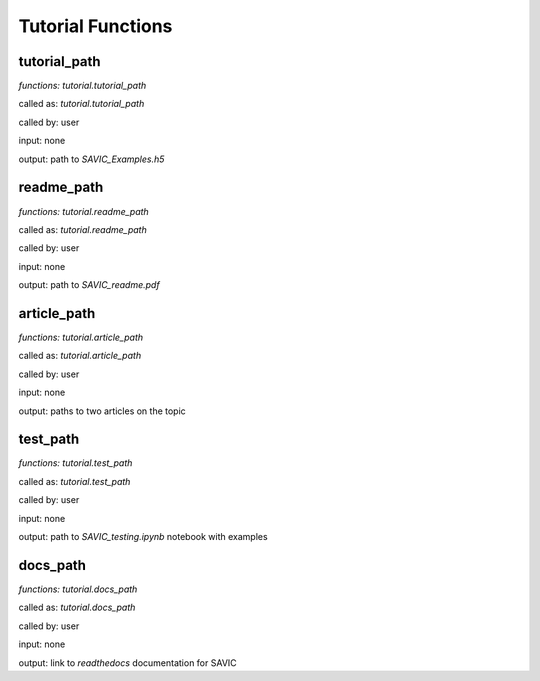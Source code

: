 .. role:: math(raw)
    :format: latex html

#######
Tutorial Functions
#######


tutorial_path
------------

*functions: tutorial.tutorial_path*

called as:  *tutorial.tutorial_path* 

called by:  user

input:      none

output:     path to *SAVIC_Examples.h5*


readme_path
------------

*functions: tutorial.readme_path*

called as:  *tutorial.readme_path* 

called by:  user

input:      none

output:     path to *SAVIC_readme.pdf*


article_path
------------

*functions: tutorial.article_path*

called as:  *tutorial.article_path* 

called by:  user

input:      none

output:     paths to two articles on the topic 


test_path
------------

*functions: tutorial.test_path*

called as:  *tutorial.test_path* 

called by:  user

input:      none

output:     path to *SAVIC_testing.ipynb* notebook with examples


docs_path
------------

*functions: tutorial.docs_path*

called as:  *tutorial.docs_path* 

called by:  user

input:      none

output:     link to *readthedocs* documentation for SAVIC 

